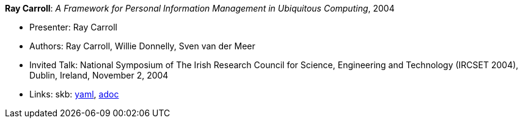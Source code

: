 //
// This file was generated by SKB-Dashboard, task 'lib-yaml2src'
// - on Tuesday November  6 at 21:14:42
// - skb-dashboard: https://www.github.com/vdmeer/skb-dashboard
//

*Ray Carroll*: _A Framework for Personal Information Management in Ubiquitous Computing_, 2004

* Presenter: Ray Carroll
* Authors: Ray Carroll, Willie Donnelly, Sven van der Meer
* Invited Talk: National Symposium of The Irish Research Council for Science, Engineering and Technology (IRCSET 2004), Dublin, Ireland, November 2, 2004
* Links:
      skb:
        https://github.com/vdmeer/skb/tree/master/data/library/talks/invited-talk/2000/carroll-2004-ircset.yaml[yaml],
        https://github.com/vdmeer/skb/tree/master/data/library/talks/invited-talk/2000/carroll-2004-ircset.adoc[adoc]

